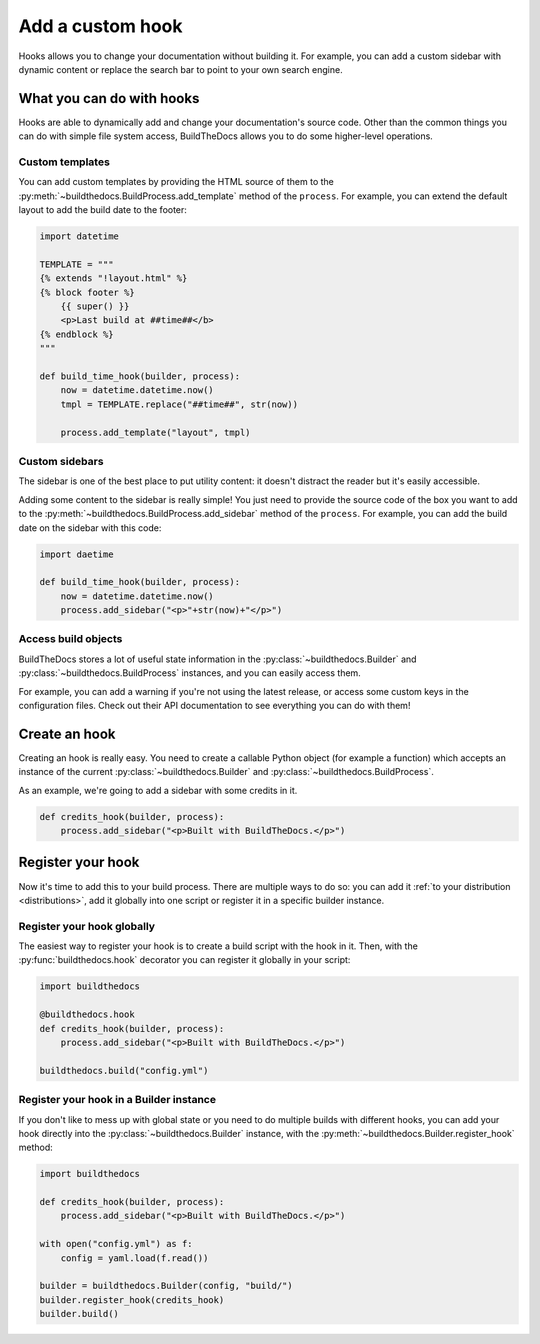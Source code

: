 .. Copyright (c) 2016 Pietro Albini <pietro@pietroalbini.io>
   Released under the CC-BY 4.0 International license

.. _customize-hooks:

=================
Add a custom hook
=================

Hooks allows you to change your documentation without building it. For example,
you can add a custom sidebar with dynamic content or replace the search bar to
point to your own search engine.

.. versionadded:: 1.1

.. _customize-hooks-capabilities:

What you can do with hooks
==========================

Hooks are able to dynamically add and change your documentation's source code.
Other than the common things you can do with simple file system access,
BuildTheDocs allows you to do some higher-level operations.

.. _customize-hooks-capabilities-templates:

Custom templates
----------------

You can add custom templates by providing the HTML source of them to the
:py:meth:`~buildthedocs.BuildProcess.add_template` method of the ``process``.
For example, you can extend the default layout to add the build date to the
footer:

.. code-block:: python

   import datetime

   TEMPLATE = """
   {% extends "!layout.html" %}
   {% block footer %}
       {{ super() }}
       <p>Last build at ##time##</b>
   {% endblock %}
   """

   def build_time_hook(builder, process):
       now = datetime.datetime.now()
       tmpl = TEMPLATE.replace("##time##", str(now))

       process.add_template("layout", tmpl)

.. _customize-hooks-capabilities-sidebars:

Custom sidebars
---------------

The sidebar is one of the best place to put utility content: it doesn't
distract the reader but it's easily accessible.

Adding some content to the sidebar is really simple! You just need to provide
the source code of the box you want to add to the
:py:meth:`~buildthedocs.BuildProcess.add_sidebar` method of the ``process``.
For example, you can add the build date on the sidebar with this code:

.. code-block:: python

   import daetime

   def build_time_hook(builder, process):
       now = datetime.datetime.now()
       process.add_sidebar("<p>"+str(now)+"</p>")

.. _customize-hooks-capabilities-objects:

Access build objects
--------------------

BuildTheDocs stores a lot of useful state information in the
:py:class:`~buildthedocs.Builder` and :py:class:`~buildthedocs.BuildProcess`
instances, and you can easily access them.

For example, you can add a warning if you're not using the latest release, or
access some custom keys in the configuration files. Check out their API
documentation to see everything you can do with them!

.. _customize-hooks-create:

Create an hook
==============

Creating an hook is really easy. You need to create a callable Python object
(for example a function) which accepts an instance of the current
:py:class:`~buildthedocs.Builder` and :py:class:`~buildthedocs.BuildProcess`.

As an example, we're going to add a sidebar with some credits in it.

.. code-block:: python

   def credits_hook(builder, process):
       process.add_sidebar("<p>Built with BuildTheDocs.</p>")

.. _customize-hooks-register:

Register your hook
==================

Now it's time to add this to your build process. There are multiple ways to do
so: you can add it :ref:`to your distribution <distributions>`, add it globally
into one script or register it in a specific builder instance.

.. _customize-hooks-register-globally:

Register your hook globally
---------------------------

The easiest way to register your hook is to create a build script with the hook
in it. Then, with the :py:func:`buildthedocs.hook` decorator you can register
it globally in your script:

.. code-block:: python

   import buildthedocs

   @buildthedocs.hook
   def credits_hook(builder, process):
       process.add_sidebar("<p>Built with BuildTheDocs.</p>")

   buildthedocs.build("config.yml")

.. _customize-hooks-register-builder:

Register your hook in a Builder instance
----------------------------------------

If you don't like to mess up with global state or you need to do multiple
builds with different hooks, you can add your hook directly into the
:py:class:`~buildthedocs.Builder` instance, with the
:py:meth:`~buildthedocs.Builder.register_hook` method:

.. code-block:: python

   import buildthedocs

   def credits_hook(builder, process):
       process.add_sidebar("<p>Built with BuildTheDocs.</p>")

   with open("config.yml") as f:
       config = yaml.load(f.read())

   builder = buildthedocs.Builder(config, "build/")
   builder.register_hook(credits_hook)
   builder.build()
